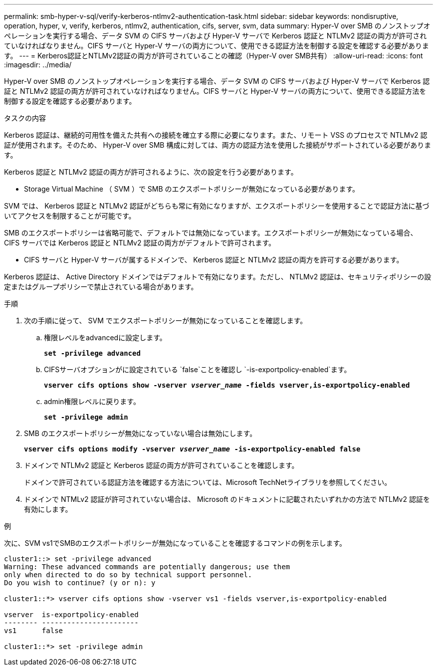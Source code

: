 ---
permalink: smb-hyper-v-sql/verify-kerberos-ntlmv2-authentication-task.html 
sidebar: sidebar 
keywords: nondisruptive, operation, hyper, v, verify, kerberos, ntlmv2, authentication, cifs, server, svm, data 
summary: Hyper-V over SMB のノンストップオペレーションを実行する場合、データ SVM の CIFS サーバおよび Hyper-V サーバで Kerberos 認証と NTLMv2 認証の両方が許可されていなければなりません。CIFS サーバと Hyper-V サーバの両方について、使用できる認証方法を制御する設定を確認する必要があります。 
---
= Kerberos認証とNTLMv2認証の両方が許可されていることの確認（Hyper-V over SMB共有）
:allow-uri-read: 
:icons: font
:imagesdir: ../media/


[role="lead"]
Hyper-V over SMB のノンストップオペレーションを実行する場合、データ SVM の CIFS サーバおよび Hyper-V サーバで Kerberos 認証と NTLMv2 認証の両方が許可されていなければなりません。CIFS サーバと Hyper-V サーバの両方について、使用できる認証方法を制御する設定を確認する必要があります。

.タスクの内容
Kerberos 認証は、継続的可用性を備えた共有への接続を確立する際に必要になります。また、リモート VSS のプロセスで NTLMv2 認証が使用されます。そのため、 Hyper-V over SMB 構成に対しては、両方の認証方法を使用した接続がサポートされている必要があります。

Kerberos 認証と NTLMv2 認証の両方が許可されるように、次の設定を行う必要があります。

* Storage Virtual Machine （ SVM ）で SMB のエクスポートポリシーが無効になっている必要があります。


SVM では、 Kerberos 認証と NTLMv2 認証がどちらも常に有効になりますが、エクスポートポリシーを使用することで認証方法に基づいてアクセスを制限することが可能です。

SMB のエクスポートポリシーは省略可能で、デフォルトでは無効になっています。エクスポートポリシーが無効になっている場合、 CIFS サーバでは Kerberos 認証と NTLMv2 認証の両方がデフォルトで許可されます。

* CIFS サーバと Hyper-V サーバが属するドメインで、 Kerberos 認証と NTLMv2 認証の両方を許可する必要があります。


Kerberos 認証は、 Active Directory ドメインではデフォルトで有効になります。ただし、 NTLMv2 認証は、セキュリティポリシーの設定またはグループポリシーで禁止されている場合があります。

.手順
. 次の手順に従って、 SVM でエクスポートポリシーが無効になっていることを確認します。
+
.. 権限レベルをadvancedに設定します。
+
`*set -privilege advanced*`

.. CIFSサーバオプションがに設定されている `false`ことを確認し `-is-exportpolicy-enabled`ます。
+
`*vserver cifs options show -vserver _vserver_name_ -fields vserver,is-exportpolicy-enabled*`

.. admin権限レベルに戻ります。
+
`*set -privilege admin*`



. SMB のエクスポートポリシーが無効になっていない場合は無効にします。
+
`*vserver cifs options modify -vserver _vserver_name_ -is-exportpolicy-enabled false*`

. ドメインで NTLMv2 認証と Kerberos 認証の両方が許可されていることを確認します。
+
ドメインで許可されている認証方法を確認する方法については、Microsoft TechNetライブラリを参照してください。

. ドメインで NTMLv2 認証が許可されていない場合は、 Microsoft のドキュメントに記載されたいずれかの方法で NTLMv2 認証を有効にします。


.例
次に、SVM vs1でSMBのエクスポートポリシーが無効になっていることを確認するコマンドの例を示します。

[listing]
----
cluster1::> set -privilege advanced
Warning: These advanced commands are potentially dangerous; use them
only when directed to do so by technical support personnel.
Do you wish to continue? (y or n): y

cluster1::*> vserver cifs options show -vserver vs1 -fields vserver,is-exportpolicy-enabled

vserver  is-exportpolicy-enabled
-------- -----------------------
vs1      false

cluster1::*> set -privilege admin
----